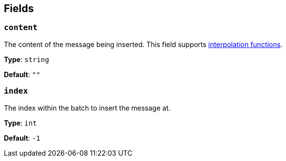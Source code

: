 // This content is autogenerated. Do not edit manually. To override descriptions, use the doc-tools CLI with the --overrides option: https://redpandadata.atlassian.net/wiki/spaces/DOC/pages/1247543314/Generate+reference+docs+for+Redpanda+Connect

== Fields

=== `content`

The content of the message being inserted.
This field supports xref:configuration:interpolation.adoc#bloblang-queries[interpolation functions].

*Type*: `string`

*Default*: `""`

=== `index`

The index within the batch to insert the message at.

*Type*: `int`

*Default*: `-1`


